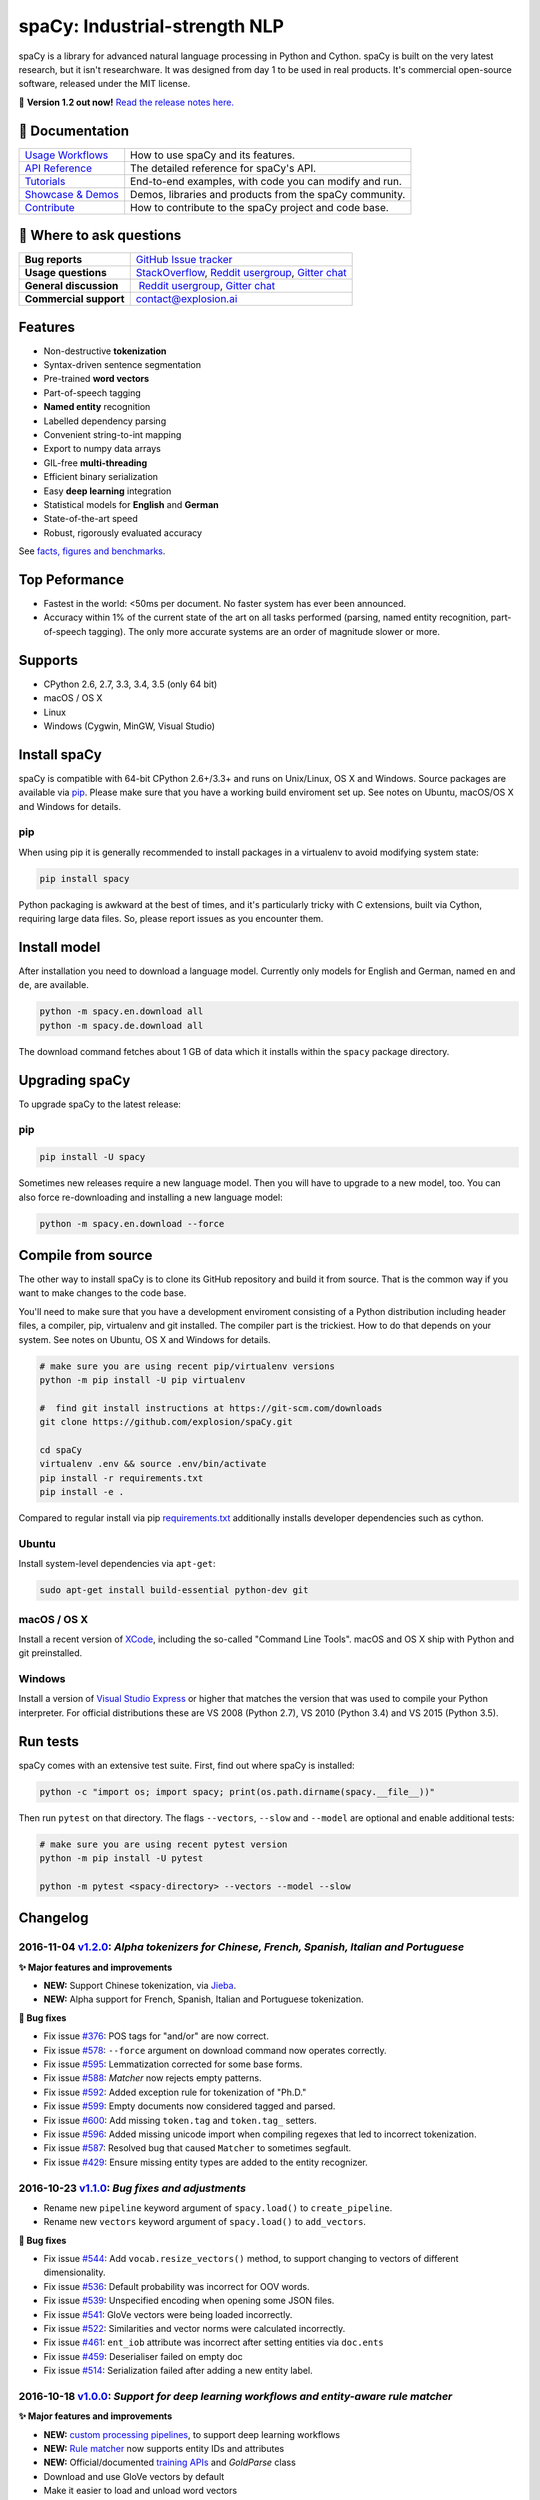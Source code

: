 spaCy: Industrial-strength NLP
******************************

spaCy is a library for advanced natural language processing in Python and 
Cython. spaCy is built on  the very latest research, but it isn't researchware.  
It was designed from day 1 to be used in real products. It's commercial 
open-source software, released under the MIT license.

💫 **Version 1.2 out now!** `Read the release notes here. <https://github.com/explosion/spaCy/releases/>`_

.. image:: http://i.imgur.com/wFvLZyJ.png
    :target: https://travis-ci.org/explosion/spaCy
    :alt: spaCy on Travis CI
    
.. image:: https://travis-ci.org/explosion/spaCy.svg?branch=master
    :target: https://travis-ci.org/explosion/spaCy
    :alt: Build Status
    
.. image:: https://img.shields.io/github/release/explosion/spacy.svg
    :target: https://github.com/explosion/spaCy/releases   
    :alt: Current Release Version
    
.. image:: https://img.shields.io/pypi/v/spacy.svg   
    :target: https://pypi.python.org/pypi/spacy
    :alt: pypi Version

.. image:: https://badges.gitter.im/spaCy-users.png
    :target: https://gitter.im/explosion/spaCy
    :alt: spaCy on Gitter

📖 Documentation
=============

+--------------------------------------------------------------------------------+---------------------------------------------------------+
| `Usage Workflows <https://spacy.io/docs/usage/>`_                              | How to use spaCy and its features.                      |
+--------------------------------------------------------------------------------+---------------------------------------------------------+
| `API Reference <https://spacy.io/docs/api/>`_                                  | The detailed reference for spaCy's API.                 |
+--------------------------------------------------------------------------------+---------------------------------------------------------+
| `Tutorials <https://spacy.io/docs/usage/tutorials>`_                           | End-to-end examples, with code you can modify and run.  |
+--------------------------------------------------------------------------------+---------------------------------------------------------+
| `Showcase & Demos <https://spacy.io/docs/usage/showcase>`_                     | Demos, libraries and products from the spaCy community. |
+--------------------------------------------------------------------------------+---------------------------------------------------------+
| `Contribute <https://github.com/explosion/spaCy/blob/master/CONTRIBUTING.md>`_ | How to contribute to the spaCy project and code base.   |
+--------------------------------------------------------------------------------+---------------------------------------------------------+

💬 Where to ask questions
==========================

+---------------------------+------------------------------------------------------------------------------------------------------------+
| **Bug reports**           | `GitHub Issue tracker <https://github.com/explosion/spaCy/issues>`_                                        |
+---------------------------+------------------------------------------------------------------------------------------------------------+
| **Usage questions**       | `StackOverflow <http://stackoverflow.com/questions/tagged/spacy>`_, `Reddit usergroup                      | 
|                           | <https://www.reddit.com/r/spacynlp>`_, `Gitter chat <https://gitter.im/explosion/spaCy>`_                  |
+---------------------------+------------------------------------------------------------------------------------------------------------+
| **General discussion**    |  `Reddit usergroup <https://www.reddit.com/r/spacynlp>`_,                                                  |
|                           | `Gitter chat <https://gitter.im/explosion/spaCy>`_                                                         |
+---------------------------+------------------------------------------------------------------------------------------------------------+
| **Commercial support**    |  contact@explosion.ai                                                                                      |
+---------------------------+------------------------------------------------------------------------------------------------------------+

Features
========

* Non-destructive **tokenization**
* Syntax-driven sentence segmentation
* Pre-trained **word vectors**
* Part-of-speech tagging
* **Named entity** recognition
* Labelled dependency parsing
* Convenient string-to-int mapping
* Export to numpy data arrays
* GIL-free **multi-threading**
* Efficient binary serialization
* Easy **deep learning** integration
* Statistical models for **English** and **German**
* State-of-the-art speed
* Robust, rigorously evaluated accuracy

See `facts, figures and benchmarks <https://spacy.io/docs/api/>`_.

Top Peformance
==============

* Fastest in the world: <50ms per document.  No faster system has ever been
  announced.
* Accuracy within 1% of the current state of the art on all tasks performed
  (parsing, named entity recognition, part-of-speech tagging).  The only more
  accurate systems are an order of magnitude slower or more.

Supports
========

* CPython 2.6, 2.7, 3.3, 3.4, 3.5 (only 64 bit)
* macOS / OS X
* Linux
* Windows (Cygwin, MinGW, Visual Studio)

Install spaCy
=============

spaCy is compatible with 64-bit CPython 2.6+/3.3+ and runs on Unix/Linux, OS X 
and Windows. Source packages are available via 
`pip <https://pypi.python.org/pypi/spacy>`_. Please make sure that
you have a working build enviroment set up. See notes on Ubuntu, macOS/OS X and Windows
for details.

pip
---

When using pip it is generally recommended to install packages in a virtualenv to
avoid modifying system state:

.. code:: bash

    pip install spacy

Python packaging is awkward at the best of times, and it's particularly tricky with
C extensions, built via Cython, requiring large data files. So, please report issues
as you encounter them.

Install model
=============

After installation you need to download a language model. Currently only models for 
English and German, named ``en`` and ``de``, are available.

.. code:: bash

    python -m spacy.en.download all
    python -m spacy.de.download all

The download command fetches about 1 GB of data which it installs 
within the ``spacy`` package directory.

Upgrading spaCy
===============

To upgrade spaCy to the latest release:

pip
---

.. code:: bash

    pip install -U spacy

Sometimes new releases require a new language model. Then you will have to upgrade to 
a new model, too. You can also force re-downloading and installing a new language model:

.. code:: bash

    python -m spacy.en.download --force

Compile from source
===================

The other way to install spaCy is to clone its GitHub repository and build it from 
source. That is the common way if you want to make changes to the code base.

You'll need to make sure that you have a development enviroment consisting of a 
Python distribution including header files, a compiler, pip, virtualenv and git 
installed. The compiler part is the trickiest. How to do that depends on your 
system. See notes on Ubuntu, OS X and Windows for details.

.. code:: bash

    # make sure you are using recent pip/virtualenv versions
    python -m pip install -U pip virtualenv

    #  find git install instructions at https://git-scm.com/downloads
    git clone https://github.com/explosion/spaCy.git

    cd spaCy
    virtualenv .env && source .env/bin/activate
    pip install -r requirements.txt
    pip install -e .
    
Compared to regular install via pip `requirements.txt <requirements.txt>`_ 
additionally installs developer dependencies such as cython.

Ubuntu
------

Install system-level dependencies via ``apt-get``:

.. code:: bash

    sudo apt-get install build-essential python-dev git

macOS / OS X
------------

Install a recent version of `XCode <https://developer.apple.com/xcode/>`_, 
including the so-called "Command Line Tools". macOS and OS X ship with Python 
and git preinstalled.

Windows
-------

Install a version of `Visual Studio Express <https://www.visualstudio.com/vs/visual-studio-express/>`_
or higher that matches the version that was used to compile your Python 
interpreter. For official distributions these are VS 2008 (Python 2.7), 
VS 2010 (Python 3.4) and VS 2015 (Python 3.5).

Run tests
=========

spaCy comes with an extensive test suite. First, find out where spaCy is 
installed:

.. code:: bash
    
    python -c "import os; import spacy; print(os.path.dirname(spacy.__file__))"

Then run ``pytest`` on that directory. The flags ``--vectors``, ``--slow`` 
and ``--model`` are optional and enable additional tests:

.. code:: bash
    
    # make sure you are using recent pytest version
    python -m pip install -U pytest

    python -m pytest <spacy-directory> --vectors --model --slow

Changelog
=========

2016-11-04 `v1.2.0 <https://github.com/explosion/spaCy/releases>`_: *Alpha tokenizers for Chinese, French, Spanish, Italian and Portuguese*
-------------------------------------------------------------------------------------------------------------------------------------------

**✨ Major features and improvements**

* **NEW:** Support Chinese tokenization, via `Jieba <https://github.com/fxsjy/jieba>`_.
* **NEW:** Alpha support for French, Spanish, Italian and Portuguese tokenization.

**🔴 Bug fixes**

* Fix issue `#376 <https://github.com/explosion/spaCy/issues/376>`_: POS tags for "and/or" are now correct.
* Fix issue `#578 <https://github.com/explosion/spaCy/issues578/>`_: ``--force`` argument on download command now operates correctly.
* Fix issue `#595 <https://github.com/explosion/spaCy/issues/595>`_: Lemmatization corrected for some base forms.
* Fix issue `#588 <https://github.com/explosion/spaCy/issues/588>`_: `Matcher` now rejects empty patterns.
* Fix issue `#592 <https://github.com/explosion/spaCy/issues/592>`_: Added exception rule for tokenization of "Ph.D."
* Fix issue `#599 <https://github.com/explosion/spaCy/issues/599>`_: Empty documents now considered tagged and parsed.
* Fix issue `#600 <https://github.com/explosion/spaCy/issues/600>`_: Add missing ``token.tag`` and ``token.tag_`` setters.
* Fix issue `#596 <https://github.com/explosion/spaCy/issues/596>`_: Added missing unicode import when compiling regexes that led to incorrect tokenization.
* Fix issue `#587 <https://github.com/explosion/spaCy/issues/587>`_: Resolved bug that caused ``Matcher`` to sometimes segfault.
* Fix issue `#429 <https://github.com/explosion/spaCy/issues/429>`_: Ensure missing entity types are added to the entity recognizer.

2016-10-23 `v1.1.0 <https://github.com/explosion/spaCy/releases/tag/v1.1.0>`_: *Bug fixes and adjustments*
----------------------------------------------------------------------------------------------------------

* Rename new ``pipeline`` keyword argument of ``spacy.load()`` to ``create_pipeline``.
* Rename new ``vectors`` keyword argument of ``spacy.load()`` to ``add_vectors``.

**🔴 Bug fixes**

* Fix issue `#544 <https://github.com/explosion/spaCy/issues/544>`_: Add ``vocab.resize_vectors()`` method, to support changing to vectors of different dimensionality.
* Fix issue `#536 <https://github.com/explosion/spaCy/issues/536>`_: Default probability was incorrect for OOV words.
* Fix issue `#539 <https://github.com/explosion/spaCy/issues/539>`_: Unspecified encoding when opening some JSON files.
* Fix issue `#541 <https://github.com/explosion/spaCy/issues/541>`_: GloVe vectors were being loaded incorrectly.
* Fix issue `#522 <https://github.com/explosion/spaCy/issues/522>`_: Similarities and vector norms were calculated incorrectly.
* Fix issue `#461 <https://github.com/explosion/spaCy/issues/461>`_: ``ent_iob`` attribute was incorrect after setting entities via ``doc.ents``
* Fix issue `#459 <https://github.com/explosion/spaCy/issues/459>`_: Deserialiser failed on empty doc
* Fix issue `#514 <https://github.com/explosion/spaCy/issues/514>`_: Serialization failed after adding a new entity label.

2016-10-18 `v1.0.0 <https://github.com/explosion/spaCy/releases/tag/v1.0.0>`_: *Support for deep learning workflows and entity-aware rule matcher*
--------------------------------------------------------------------------------------------------------------------------------------------------

**✨ Major features and improvements**

* **NEW:** `custom processing pipelines <https://spacy.io/docs/usage/customizing-pipeline>`_, to support deep learning workflows
* **NEW:** `Rule matcher <https://spacy.io/docs/usage/rule-based-matching>`_ now supports entity IDs and attributes
* **NEW:** Official/documented `training APIs <https://github.com/explosion/spaCy/tree/master/examples/training>`_ and `GoldParse` class
* Download and use GloVe vectors by default
* Make it easier to load and unload word vectors
* Improved rule matching functionality
* Move basic data into the code, rather than the json files. This makes it simpler to use the tokenizer without the models installed, and makes adding new languages much easier.
* Replace file-system strings with ``Path`` objects. You can now load resources over your network, or do similar trickery, by passing any object that supports the ``Path`` protocol.

**⚠️  Backwards incompatibilities**

* The data_dir keyword argument of ``Language.__init__`` (and its subclasses ``English.__init__`` and ``German.__init__``) has been renamed to ``path``.
* Details of how the Language base-class and its sub-classes are loaded, and how defaults are accessed, have been heavily changed. If you have your own subclasses, you should review the changes.
* The deprecated ``token.repvec`` name has been removed.
* The ``.train()`` method of Tagger and Parser has been renamed to ``.update()``
* The previously undocumented ``GoldParse`` class has a new ``__init__()`` method. The old method has been preserved in ``GoldParse.from_annot_tuples()``.
* Previously undocumented details of the ``Parser`` class have changed.
* The previously undocumented ``get_package`` and ``get_package_by_name`` helper functions have been moved into a new module, ``spacy.deprecated``, in case you still need them while you update.

**🔴  Bug fixes**

* Fix ``get_lang_class`` bug when GloVe vectors are used.
* Fix Issue `#411 <https://github.com/explosion/spaCy/issues/411>`_: ``doc.sents`` raised IndexError on empty string.
* Fix Issue `#455 <https://github.com/explosion/spaCy/issues/455>`_: Correct lemmatization logic
* Fix Issue `#371 <https://github.com/explosion/spaCy/issues/371>`_: Make ``Lexeme`` objects hashable
* Fix Issue `#469 <https://github.com/explosion/spaCy/issues/469>`_: Make ``noun_chunks`` detect root NPs

**👥  Contributors**

Thanks to `@daylen <https://github.com/daylen>`_, `@RahulKulhari <https://github.com/RahulKulhari>`_, `@stared <https://github.com/stared>`_, `@adamhadani <https://github.com/adamhadani>`_, `@izeye <https://github.com/adamhadani>`_ and `@crawfordcomeaux <https://github.com/adamhadani>`_ for the pull requests!

2016-05-10 `v0.101.0 <https://github.com/explosion/spaCy/releases/tag/0.101.0>`_: *Fixed German model*
------------------------------------------------------------------------------------------------------

* Fixed bug that prevented German parses from being deprojectivised.
* Bug fixes to sentence boundary detection.
* Add rich comparison methods to the Lexeme class.
* Add missing ``Doc.has_vector`` and ``Span.has_vector`` properties.
* Add missing ``Span.sent`` property.

2016-05-05 `v0.100.7 <https://github.com/explosion/spaCy/releases/tag/0.100.7>`_: *German!*
-------------------------------------------------------------------------------------------

spaCy finally supports another language, in addition to English. We're lucky 
to have Wolfgang Seeker on the team, and the new German model is just the 
beginning. Now that there are multiple languages, you should consider loading 
spaCy via the ``load()`` function. This function also makes it easier to load extra 
word vector data for English:

.. code:: python

    import spacy
    en_nlp = spacy.load('en', vectors='en_glove_cc_300_1m_vectors')
    de_nlp = spacy.load('de')
    
To support use of the load function, there are also two new helper functions: 
``spacy.get_lang_class`` and ``spacy.set_lang_class``. Once the German model is 
loaded, you can use it just like the English model:

.. code:: python

    doc = nlp(u'''Wikipedia ist ein Projekt zum Aufbau einer Enzyklopädie aus freien Inhalten, zu dem du mit deinem Wissen beitragen kannst. Seit Mai 2001 sind 1.936.257 Artikel in deutscher Sprache entstanden.''')
    
    for sent in doc.sents:
        print(sent.root.text, sent.root.n_lefts, sent.root.n_rights)
    
    # (u'ist', 1, 2)
    # (u'sind', 1, 3)
    
The German model provides tokenization, POS tagging, sentence boundary detection, 
syntactic dependency parsing, recognition of organisation, location and person 
entities, and word vector representations trained on a mix of open subtitles and 
Wikipedia data. It doesn't yet provide lemmatisation or morphological analysis, 
and it doesn't yet recognise numeric entities such as numbers and dates.

**Bugfixes**

* spaCy < 0.100.7 had a bug in the semantics of the ``Token.__str__`` and ``Token.__unicode__`` built-ins: they included a trailing space.
* Improve handling of "infixed" hyphens. Previously the tokenizer struggled with multiple hyphens, such as "well-to-do".
* Improve handling of periods after mixed-case tokens
* Improve lemmatization for English special-case tokens
* Fix bug that allowed spaces to be treated as heads in the syntactic parse
* Fix bug that led to inconsistent sentence boundaries before and after serialisation.
* Fix bug from deserialising untagged documents.

2016-03-08 `v0.100.6 <https://github.com/explosion/spaCy/releases/tag/0.100.6>`_: *Add support for GloVe vectors*
-----------------------------------------------------------------------------------------------------------------

This release offers improved support for replacing the word vectors used by spaCy. 
To install Stanford's GloVe vectors, trained on the Common Crawl, just run:

.. code:: bash

    sputnik --name spacy install en_glove_cc_300_1m_vectors

To reduce memory usage and loading time, we've trimmed the vocabulary down to 1m entries.

This release also integrates all the code necessary for German parsing. A German model 
will be released shortly. To assist in multi-lingual processing, we've added a ``load()`` 
function. To load the English model with the GloVe vectors:

.. code:: python

    spacy.load('en', vectors='en_glove_cc_300_1m_vectors')

2016-02-07 `v0.100.5 <https://github.com/explosion/spaCy/releases/tag/0.100.5>`_
--------------------------------------------------------------------------------

Fix incorrect use of header file, caused from problem with thinc

2016-02-07 `v0.100.4 <https://github.com/explosion/spaCy/releases/tag/0.100.4>`_: *Fix OSX problem introduced in 0.100.3*
-------------------------------------------------------------------------------------------------------------------------

Small correction to right_edge calculation

2016-02-06 `v0.100.3 <https://github.com/explosion/spaCy/releases/tag/0.100.3>`_
--------------------------------------------------------------------------------

Support multi-threading, via the ``.pipe`` method. spaCy now releases the GIL around the
parser and entity recognizer, so systems that support OpenMP should be able to do
shared memory parallelism at close to full efficiency.

We've also greatly reduced loading time, and fixed a number of bugs.

2016-01-21 `v0.100.2 <https://github.com/explosion/spaCy/releases/tag/0.100.2>`_
--------------------------------------------------------------------------------

Fix data version lock that affected v0.100.1

2016-01-21 `v0.100.1 <https://github.com/explosion/spaCy/releases/tag/0.100.1>`_: *Fix install for OSX*
-------------------------------------------------------------------------------------------------------

v0.100 included header files built on Linux that caused installation to fail on OSX.
This should now be corrected. We also update the default data distribution, to
include a small fix to the tokenizer.

2016-01-19 `v0.100 <https://github.com/explosion/spaCy/releases/tag/0.100>`_: *Revise setup.py, better model downloads, bug fixes*
----------------------------------------------------------------------------------------------------------------------------------

* Redo setup.py, and remove ugly headers_workaround hack. Should result in fewer install problems.
* Update data downloading and installation functionality, by migrating to the Sputnik data-package manager. This will allow us to offer finer grained control of data installation in future.
* Fix bug when using custom entity types in ``Matcher``. This should work by default when using the
  ``English.__call__`` method of running the pipeline. If invoking ``Parser.__call__`` directly to do NER,
  you should call the ``Parser.add_label()`` method to register your entity type.
* Fix head-finding rules in ``Span``.
* Fix problem that caused ``doc.merge()`` to sometimes hang
* Fix problems in handling of whitespace

2015-11-08 `v0.99 <https://github.com/explosion/spaCy/releases/tag/0.99>`_: *Improve span merging, internal refactoring*
------------------------------------------------------------------------------------------------------------------------

* Merging multi-word tokens into one, via the ``doc.merge()`` and ``span.merge()`` methods, no longer invalidates existing ``Span`` objects. This makes it much easier to merge multiple spans, e.g. to merge all named entities, or all base noun phrases. Thanks to @andreasgrv for help on this patch.
* Lots of internal refactoring, especially around the machine learning module, thinc. The thinc API has now been improved, and the spacy._ml wrapper module is no longer necessary.
* The lemmatizer now lower-cases non-noun, noun-verb and non-adjective words.
* A new attribute, ``.rank``, is added to Token and Lexeme objects, giving the frequency rank of the word.

2015-11-03 `v0.98 <https://github.com/explosion/spaCy/releases/tag/0.98>`_: *Smaller package, bug fixes*
---------------------------------------------------------------------------------------------------------

* Remove binary data from PyPi package.
* Delete archive after downloading data
* Use updated cymem, preshed and thinc packages
* Fix information loss in deserialize
* Fix ``__str__`` methods for Python2

2015-10-23 `v0.97 <https://github.com/explosion/spaCy/releases/tag/0.97>`_: *Load the StringStore from a json list, instead of a text file*
-------------------------------------------------------------------------------------------------------------------------------------------

* Fix bugs in download.py
* Require ``--force`` to over-write the data directory in download.py
* Fix bugs in ``Matcher`` and ``doc.merge()``

2015-10-19 `v0.96 <https://github.com/explosion/spaCy/releases/tag/0.96>`_: *Hotfix to .merge method*
-----------------------------------------------------------------------------------------------------

* Fix bug that caused text to be lost after ``.merge``
* Fix bug in Matcher when matched entities overlapped

2015-10-18 `v0.95 <https://github.com/explosion/spaCy/releases/tag/0.95>`_: *Bugfixes*
--------------------------------------------------------------------------------------

* Reform encoding of symbols
* Fix bugs in ``Matcher``
* Fix bugs in ``Span``
* Add tokenizer rule to fix numeric range tokenization
* Add specific string-length cap in Tokenizer
* Fix ``token.conjuncts``

2015-10-09 `v0.94 <https://github.com/explosion/spaCy/releases/tag/0.94>`_
--------------------------------------------------------------------------

* Fix memory error that caused crashes on 32bit platforms
* Fix parse errors caused by smart quotes and em-dashes

2015-09-22 `v0.93 <https://github.com/explosion/spaCy/releases/tag/0.93>`_
--------------------------------------------------------------------------

Bug fixes to word vectors
